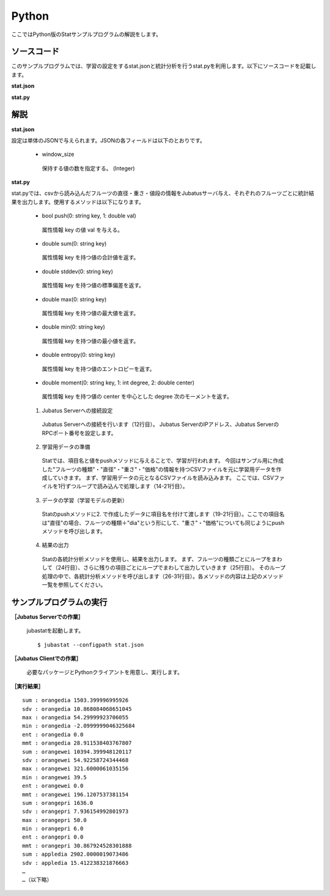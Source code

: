 Python
==================

ここではPython版のStatサンプルプログラムの解説をします。

--------------------------------
ソースコード
--------------------------------

このサンプルプログラムでは、学習の設定をするstat.jsonと統計分析を行うstat.pyを利用します。以下にソースコードを記載します。

**stat.json**

.. code-block:: python
 :linenos:

 {
   "window_size": 500
 }
 

**stat.py**

.. code-block:: python
 :linenos:

 #!/usr/bin/env python
 # -*- coding: utf-8 -*-

 import sys
 from jubatus.stat.client import Stat

 NAME = "stat_tri";

 if __name__ == '__main__':

   # 1. Jubatus Serverへの接続設定
   stat = Stat("127.0.0.1", 9199, NAME)

   # 2. 学習用データの準備
   for line in open('../dat/fruit.csv'):
     fruit, diameter, weight , price = line[:-1].split(',')

     # 3. データの学習（学習モデルの更新）
     stat.push(fruit + "dia", float(diameter))
     stat.push(fruit + "wei", float(weight))
     stat.push(fruit + "pri", float(price))

   # 4. 結果の出力
   for fr in ["orange", "apple","melon"]:
     for par in ["dia","wei", "pri"]:
       print "sum :", fr + par,stat.sum(fr + par)
       print "sdv :", fr + par,stat.stddev(fr + par)
       print "max :", fr + par,stat.max(fr + par)
       print "min :", fr + par,stat.min(fr + par)
       print "ent :", fr + par,stat.entropy(fr + par)
       print "mmt :", fr + par,stat.moment(fr + par, 1, 0.0)

--------------------------------
解説
--------------------------------

**stat.json**

設定は単体のJSONで与えられます。JSONの各フィールドは以下のとおりです。

 * window_size
 
  保持する値の数を指定する。 (Integer)
  

**stat.py**

stat.pyでは、csvから読み込んだフルーツの直径・重さ・値段の情報をJubatusサーバ与え、それぞれのフルーツごとに統計結果を出力します。使用するメソッドは以下になります。
 


 * bool push(0: string key, 1: double val)

  属性情報 key の値 val を与える。

 * double sum(0: string key)

  属性情報 key を持つ値の合計値を返す。

 * double stddev(0: string key)

  属性情報 key を持つ値の標準偏差を返す。

 * double max(0: string key)

  属性情報 key を持つ値の最大値を返す。

 * double min(0: string key)

  属性情報 key を持つ値の最小値を返す。

 * double entropy(0: string key)

  属性情報 key を持つ値のエントロピーを返す。

 * double moment(0: string key, 1: int degree, 2: double center)

  属性情報 key を持つ値の center を中心とした degree 次のモーメントを返す。



 1. Jubatus Serverへの接続設定

  Jubatus Serverへの接続を行います（12行目）。
  Jubatus ServerのIPアドレス、Jubatus ServerのRPCポート番号を設定します。
  
 2. 学習用データの準備

  Statでは、項目名と値をpushメソッドに与えることで、学習が行われます。
  今回はサンプル用に作成した"フルーツの種類"・"直径"・"重さ"・"価格"の情報を持つCSVファイルを元に学習用データを作成していきます。
  まず、学習用データの元となるCSVファイルを読み込みます。 ここでは、CSVファイルを1行ずつループで読み込んで処理します（14-21行目）。 
  
 3. データの学習（学習モデルの更新）

  Statのpushメソッドに2. で作成したデータに項目名を付けて渡します（19-21行目）。ここでの項目名は"直径"の場合、フルーツの種類＋"dia"という形にして、"重さ"・"価格"についても同じようにpushメソッドを呼び出します。
  
 4. 結果の出力

  Statの各統計分析メソッドを使用し、結果を出力します。
  まず、フルーツの種類ごとにループをまわして（24行目）、さらに残りの項目ごとにループでまわして出力していきます（25行目）。
  そのループ処理の中で、各統計分析メソッドを呼び出します（26-31行目）。各メソッドの内容は上記のメソッド一覧を参照してください。
  

-------------------------------------
サンプルプログラムの実行
-------------------------------------

**［Jubatus Serverでの作業］**

 jubastatを起動します。
 
 ::
 
  $ jubastat --configpath stat.json
 

**［Jubatus Clientでの作業］**

 必要なパッケージとPythonクライアントを用意し、実行します。
 
**［実行結果］**

::

 sum : orangedia 1503.399996995926
 sdv : orangedia 10.868084068651045
 max : orangedia 54.29999923706055
 min : orangedia -2.0999999046325684
 ent : orangedia 0.0
 mmt : orangedia 28.911538403767807
 sum : orangewei 10394.399948120117
 sdv : orangewei 54.92258724344468
 max : orangewei 321.6000061035156
 min : orangewei 39.5
 ent : orangewei 0.0
 mmt : orangewei 196.1207537381154
 sum : orangepri 1636.0
 sdv : orangepri 7.936154992801973
 max : orangepri 50.0
 min : orangepri 6.0
 ent : orangepri 0.0
 mmt : orangepri 30.867924528301888
 sum : appledia 2902.0000019073486
 sdv : appledia 15.412238321876663
 …
 …（以下略）
